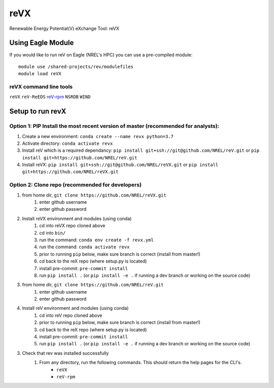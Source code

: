 reVX
####
Renewable Energy Potential(V) eXchange Tool: reVX

Using Eagle Module
******************

If you would like to run reV on Eagle (NREL's HPC) you can use a pre-compiled module:
::
    module use /shared-projects/rev/modulefiles
    module load reVX

reVX command line tools
=======================

``reVX``
``reV-ReEDS``
`reV-rpm <https://github.com/NREL/reVX/tree/master/examples/rpm/README.rst>`_
``NSRDB``
``WIND``

Setup to run revX
*****************

Option 1: PIP Install the most recent version of master (recommended for analysts):
===================================================================================

1. Create a new environment: ``conda create --name revx python=3.7``

2. Activate directory: ``conda activate revx``

3. Install reV which is a required dependancy: ``pip install git+ssh://git@github.com/NREL/reV.git`` or ``pip install git+https://github.com/NREL/reV.git``

4. Install reVX: ``pip install git+ssh://git@github.com/NREL/reVX.git`` or ``pip install git+https://github.com/NREL/reVX.git``

Option 2: Clone repo (recommended for developers)
=================================================

1. from home dir, ``git clone https://github.com/NREL/reVX.git``
    1) enter github username
    2) enter github password

2. Install reVX environment and modules (using conda)
    1) cd into reVX repo cloned above
    2) cd into ``bin/``
    3) run the command: ``conda env create -f revx.yml``
    4) run the command: ``conda activate revx``
    5) prior to running ``pip`` below, make sure branch is correct (install from master!)
    6) cd back to the reX repo (where setup.py is located)
    7) install pre-commit: ``pre-commit install``
    8) run ``pip install .`` (or ``pip install -e .`` if running a dev branch or working on the source code)

3. from home dir, ``git clone https://github.com/NREL/reV.git``
    1) enter github username
    2) enter github password

4. Install reV environment and modules (using conda)
    1) cd into reV repo cloned above
    2) prior to running ``pip`` below, make sure branch is correct (install from master!)
    3) cd back to the reX repo (where setup.py is located)
    4) install pre-commit: ``pre-commit install``
    5) run ``pip install .`` (or ``pip install -e .`` if running a dev branch or working on the source code)

3. Check that rev was installed successfully
    1) From any directory, run the following commands. This should return the help pages for the CLI's.
        - ``reVX``
        - ``reV-rpm``
